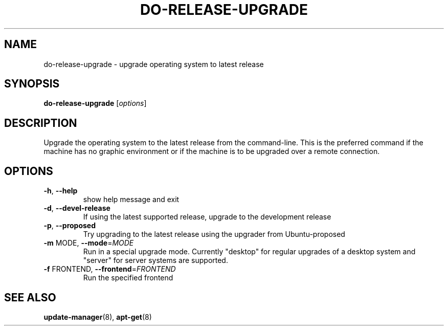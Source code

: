.\" Generated by help2man 1.36 and edited by Willem Bogaerts.
.TH "DO-RELEASE-UPGRADE" "8" "October 2009" "" ""
.SH "NAME"
do\-release\-upgrade \- upgrade operating system to latest release
.SH "SYNOPSIS"
.B do\-release\-upgrade
[\fIoptions\fR]
.SH "DESCRIPTION"
Upgrade the operating system to the latest release from the command\-line.
This is the preferred command if the machine has no graphic environment or if the machine is to be upgraded over a remote connection.
.SH "OPTIONS"
.TP 
\fB\-h\fR, \fB\-\-help\fR
show help message and exit
.TP 
\fB\-d\fR, \fB\-\-devel\-release\fR
If using the latest supported release, upgrade to
the development release
.TP 
\fB\-p\fR, \fB\-\-proposed\fR
Try upgrading to the latest release using the upgrader
from Ubuntu\-proposed
.TP 
\fB\-m\fR MODE, \fB\-\-mode\fR=\fIMODE\fR
Run in a special upgrade mode. Currently "desktop" for
regular upgrades of a desktop system and "server" for
server systems are supported.
.TP 
\fB\-f\fR FRONTEND, \fB\-\-frontend\fR=\fIFRONTEND\fR
Run the specified frontend
.SH "SEE ALSO"
\fBupdate\-manager\fR(8), \fBapt\-get\fR(8)
